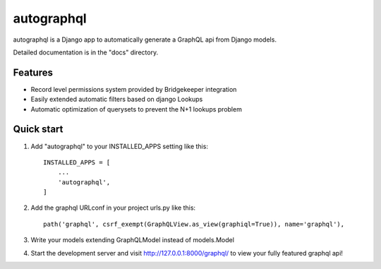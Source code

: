 =====
autographql
=====

autographql is a Django app to automatically generate a GraphQL api from
Django models.

Detailed documentation is in the "docs" directory.

Features
-----------

- Record level permissions system provided by Bridgekeeper integration
- Easily extended automatic filters based on django Lookups
- Automatic optimization of querysets to prevent the N+1 lookups problem

Quick start
-----------

1. Add "autographql" to your INSTALLED_APPS setting like this::

    INSTALLED_APPS = [
        ...
        'autographql',
    ]

2. Add the graphql URLconf in your project urls.py like this::

    path('graphql', csrf_exempt(GraphQLView.as_view(graphiql=True)), name='graphql'),

3. Write your models extending GraphQLModel instead of models.Model

4. Start the development server and visit http://127.0.0.1:8000/graphql/
   to view your fully featured graphql api!
